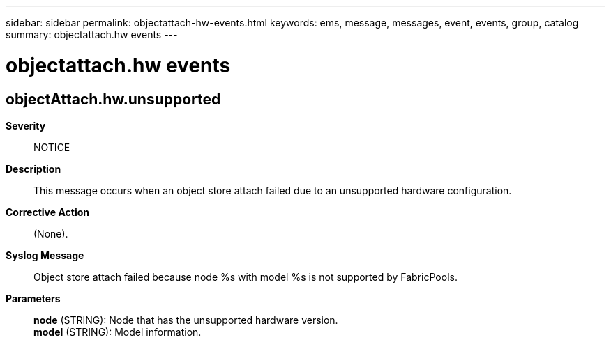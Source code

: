 ---
sidebar: sidebar
permalink: objectattach-hw-events.html
keywords: ems, message, messages, event, events, group, catalog
summary: objectattach.hw events
---

= objectattach.hw events
:toclevels: 1
:hardbreaks:
:nofooter:
:icons: font
:linkattrs:
:imagesdir: ./media/

== objectAttach.hw.unsupported
*Severity*::
NOTICE
*Description*::
This message occurs when an object store attach failed due to an unsupported hardware configuration.
*Corrective Action*::
(None).
*Syslog Message*::
Object store attach failed because node %s with model %s is not supported by FabricPools.
*Parameters*::
*node* (STRING): Node that has the unsupported hardware version.
*model* (STRING): Model information.
